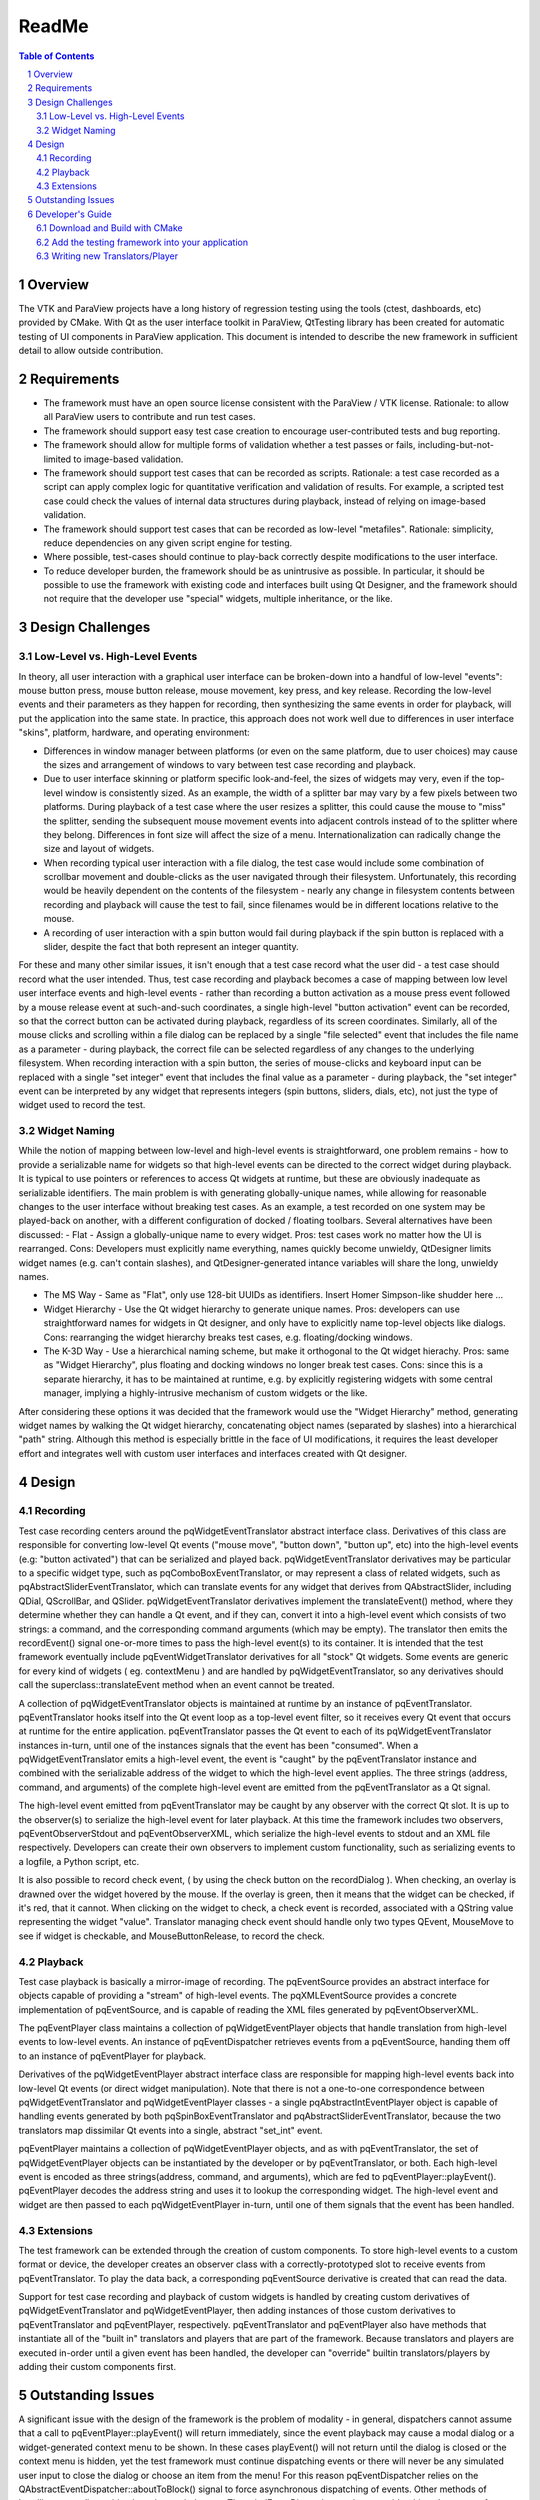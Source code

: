 ***********
ReadMe
***********

.. sectnum::

.. contents:: Table of Contents

Overview
~~~~~~~~~~~~~~~~~~~~~~~~~
The VTK and ParaView projects have a long history of regression testing using the tools (ctest, dashboards, etc) provided by CMake. With Qt as the user interface toolkit in ParaView, QtTesting library has been created for automatic testing of UI components in ParaView application. This document is intended to describe the new framework in sufficient detail to allow outside contribution.

Requirements
~~~~~~~~~~~~~~~~~~~~~~~~~
- The framework must have an open source license consistent with the ParaView / VTK license. Rationale: to allow all ParaView users to contribute and run test cases.

- The framework should support easy test case creation to encourage user-contributed tests and bug reporting.

- The framework should allow for multiple forms of validation whether a test passes or fails, including-but-not-limited to image-based validation.

- The framework should support test cases that can be recorded as scripts. Rationale: a test case recorded as a script can apply complex logic for quantitative verification and validation of results. For example, a scripted test case could check the values of internal data structures during playback, instead of relying on image-based validation.

- The framework should support test cases that can be recorded as low-level "metafiles". Rationale: simplicity, reduce dependencies on any given script engine for testing.

- Where possible, test-cases should continue to play-back correctly despite modifications to the user interface.

- To reduce developer burden, the framework should be as unintrusive as possible. In particular, it should be possible to use the framework with existing code and interfaces built using Qt Designer, and the framework should not require that the developer use "special" widgets, multiple inheritance, or the like.

Design Challenges
~~~~~~~~~~~~~~~~~~~~~~~~~
Low-Level vs. High-Level Events
********************************************

In theory, all user interaction with a graphical user interface can be broken-down into a handful of low-level "events": mouse button press, mouse button release, mouse movement, key press, and key release. Recording the low-level events and their parameters as they happen for recording, then synthesizing the same events in order for playback, will put the application into the same state. In practice, this approach does not work well due to differences in user interface "skins", platform, hardware, and operating environment:

- Differences in window manager between platforms (or even on the same platform, due to user choices) may cause the sizes and arrangement of windows to vary between test case recording and playback.

- Due to user interface skinning or platform specific look-and-feel, the sizes of widgets may very, even if the top-level window is consistently sized. As an example, the width of a splitter bar may vary by a few pixels between two platforms. During playback of a test case where the user resizes a splitter, this could cause the mouse to "miss" the splitter, sending the subsequent mouse movement events into adjacent controls instead of to the splitter where they belong. Differences in font size will affect the size of a menu. Internationalization can radically change the size and layout of widgets.

- When recording typical user interaction with a file dialog, the test case would include some combination of scrollbar movement and double-clicks as the user navigated through their filesystem. Unfortunately, this recording would be heavily dependent on the contents of the filesystem - nearly any change in filesystem contents between recording and playback will cause the test to fail, since filenames would be in different locations relative to the mouse.

- A recording of user interaction with a spin button would fail during playback if the spin button is replaced with a slider, despite the fact that both represent an integer quantity.

For these and many other similar issues, it isn't enough that a test case record what the user did - a test case should record what the user intended. Thus, test case recording and playback becomes a case of mapping between low level user interface events and high-level events - rather than recording a button activation as a mouse press event followed by a mouse release event at such-and-such coordinates, a single high-level "button activation" event can be recorded, so that the correct button can be activated during playback, regardless of its screen coordinates. Similarly, all of the mouse clicks and scrolling within a file dialog can be replaced by a single "file selected" event that includes the file name as a parameter - during playback, the correct file can be selected regardless of any changes to the underlying filesystem. When recording interaction with a spin button, the series of mouse-clicks and keyboard input can be replaced with a single "set integer" event that includes the final value as a parameter - during playback, the "set integer" event can be interpreted by any widget that represents integers (spin buttons, sliders, dials, etc), not just the type of widget used to record the test.

Widget Naming
********************************************
While the notion of mapping between low-level and high-level events is straightforward, one problem remains - how to provide a serializable name for widgets so that high-level events can be directed to the correct widget during playback. It is typical to use pointers or references to access Qt widgets at runtime, but these are obviously inadequate as serializable identifiers. The main problem is with generating globally-unique names, while allowing for reasonable changes to the user interface without breaking test cases. As an example, a test recorded on one system may be played-back on another, with a different configuration of docked / floating toolbars. Several alternatives have been discussed:
- Flat - Assign a globally-unique name to every widget. Pros: test cases work no matter how the UI is rearranged. Cons: Developers must explicitly name everything, names quickly become unwieldy, QtDesigner limits widget names (e.g. can't contain slashes), and QtDesigner-generated intance variables will share the long, unwieldy names.

- The MS Way - Same as "Flat", only use 128-bit UUIDs as identifiers. Insert Homer Simpson-like shudder here ...

- Widget Hierarchy - Use the Qt widget hierarchy to generate unique names. Pros: developers can use straightforward names for widgets in Qt designer, and only have to explicitly name top-level objects like dialogs. Cons: rearranging the widget hierarchy breaks test cases, e.g. floating/docking windows.

- The K-3D Way - Use a hierarchical naming scheme, but make it orthogonal to the Qt widget hierachy. Pros: same as "Widget Hierarchy", plus floating and docking windows no longer break test cases. Cons: since this is a separate hierarchy, it has to be maintained at runtime, e.g. by explicitly registering widgets with some central manager, implying a highly-intrusive mechanism of custom widgets or the like.

After considering these options it was decided that the framework would use the "Widget Hierarchy" method, generating widget names by walking the Qt widget hierarchy, concatenating object names (separated by slashes) into a hierarchical "path" string. Although this method is especially brittle in the face of UI modifications, it requires the least developer effort and integrates well with custom user interfaces and interfaces created with Qt designer.

Design
~~~~~~~~~~~~~~~~~~~~~~~~~
Recording
********************************************
Test case recording centers around the pqWidgetEventTranslator abstract interface class. Derivatives of this class are responsible for converting low-level Qt events ("mouse move", "button down", "button up", etc) into the high-level events (e.g: "button activated") that can be serialized and played back. pqWidgetEventTranslator derivatives may be particular to a specific widget type, such as pqComboBoxEventTranslator, or may represent a class of related widgets, such as pqAbstractSliderEventTranslator, which can translate events for any widget that derives from QAbstractSlider, including QDial, QScrollBar, and QSlider. pqWidgetEventTranslator derivatives implement the translateEvent() method, where they determine whether they can handle a Qt event, and if they can, convert it into a high-level event which consists of two strings: a command, and the corresponding command arguments (which may be empty). The translator then emits the recordEvent() signal one-or-more times to pass the high-level event(s) to its container. It is intended that the test framework eventually include pqEventWidgetTranslator derivatives for all "stock" Qt widgets. Some events are generic for every kind of widgets ( eg. contextMenu ) and are handled by pqWidgetEventTranslator, so any derivatives should call the superclass::translateEvent method when an event cannot be treated.

A collection of pqWidgetEventTranslator objects is maintained at runtime by an instance of pqEventTranslator. pqEventTranslator hooks itself into the Qt event loop as a top-level event filter, so it receives every Qt event that occurs at runtime for the entire application. pqEventTranslator passes the Qt event to each of its pqWidgetEventTranslator instances in-turn, until one of the instances signals that the event has been "consumed". When a pqWidgetEventTranslator emits a high-level event, the event is "caught" by the pqEventTranslator instance and combined with the serializable address of the widget to which the high-level event applies. The three strings (address, command, and arguments) of the complete high-level event are emitted from the pqEventTranslator as a Qt signal.

The high-level event emitted from pqEventTranslator may be caught by any observer with the correct Qt slot. It is up to the observer(s) to serialize the high-level event for later playback. At this time the framework includes two observers, pqEventObserverStdout and pqEventObserverXML, which serialize the high-level events to stdout and an XML file respectively. Developers can create their own observers to implement custom functionality, such as serializing events to a logfile, a Python script, etc.

It is also possible to record check event, ( by using the check button on the recordDialog ). When checking, an overlay is drawned over the widget hovered by the mouse. If the overlay is green, then it means that the widget can be checked, if it's red, that it cannot. When clicking on the widget to check, a check event is recorded, associated with a QString value representing the widget "value". Translator managing check event should handle only two types QEvent, MouseMove to see if widget is checkable, and MouseButtonRelease, to record the check.

Playback
********************************************
Test case playback is basically a mirror-image of recording. The pqEventSource provides an abstract interface for objects capable of providing a "stream" of high-level events. The pqXMLEventSource provides a concrete implementation of pqEventSource, and is capable of reading the XML files generated by pqEventObserverXML.

The pqEventPlayer class maintains a collection of pqWidgetEventPlayer objects that handle translation from high-level events to low-level events. An instance of pqEventDispatcher retrieves events from a pqEventSource, handing them off to an instance of pqEventPlayer for playback.

Derivatives of the pqWidgetEventPlayer abstract interface class are responsible for mapping high-level events back into low-level Qt events (or direct widget manipulation). Note that there is not a one-to-one correspondence between pqWidgetEventTranslator and pqWidgetEventPlayer classes - a single pqAbstractIntEventPlayer object is capable of handling events generated by both pqSpinBoxEventTranslator and pqAbstractSliderEventTranslator, because the two translators map dissimilar Qt events into a single, abstract "set_int" event.

pqEventPlayer maintains a collection of pqWidgetEventPlayer objects, and as with pqEventTranslator, the set of pqWidgetEventPlayer objects can be instantiated by the developer or by pqEventTranslator, or both. Each high-level event is encoded as three strings(address, command, and arguments), which are fed to pqEventPlayer::playEvent(). pqEventPlayer decodes the address string and uses it to lookup the corresponding widget. The high-level event and widget are then passed to each pqWidgetEventPlayer in-turn, until one of them signals that the event has been handled.

Extensions
********************************************
The test framework can be extended through the creation of custom components. To store high-level events to a custom format or device, the developer creates an observer class with a correctly-prototyped slot to receive events from pqEventTranslator. To play the data back, a corresponding pqEventSource derivative is created that can read the data.

Support for test case recording and playback of custom widgets is handled by creating custom derivatives of pqWidgetEventTranslator and pqWidgetEventPlayer, then adding instances of those custom derivatives to pqEventTranslator and pqEventPlayer, respectively. pqEventTranslator and pqEventPlayer also have methods that instantiate all of the "built in" translators and players that are part of the framework. Because translators and players are executed in-order until a given event has been handled, the developer can "override" builtin translators/players by adding their custom components first.

Outstanding Issues
~~~~~~~~~~~~~~~~~~~~~~~~~
A significant issue with the design of the framework is the problem of modality - in general, dispatchers cannot assume that a call to pqEventPlayer::playEvent() will return immediately, since the event playback may cause a modal dialog or a widget-generated context menu to be shown. In these cases playEvent() will not return until the dialog is closed or the context menu is hidden, yet the test framework must continue dispatching events or there will never be any simulated user input to close the dialog or choose an item from the menu! For this reason pqEventDispatcher relies on the QAbstractEventDispatcher::aboutToBlock() signal to force asynchronous dispatching of events. Other methods of handling event dispatching have been tried, e.g pqThreadedEventDispatcher, and we consider this to be an area for further development.

A second tricky problem has been the mapping of high-level events to low-level Qt events for playback. In a nutshell, receiving useful events for recording is easy, because the API of a user interface toolkit such as Qt is fundamentally there to enable a client application to receive information about user interaction. Playback is more difficult because the synthesis of simulated user input is a highly specialized use case that is generally not supported or encouraged by the public API. This can lead to complex code, and generally requires an understanding of the internal implementation details of Qt widgets: on one hand, playing-back a button activation is simple, because the QAbstractButton::click() method is part of the API, while playing-back a menu activation is complex, because there is no comparable method for menu items. In the latter case, the implementation must synthesize low-level Qt events to simulate the corresponding user interaction.

Developer's Guide
~~~~~~~~~~~~~~~~~~~~~~~~~
Download and Build with CMake
********************************
- `QtTesting <https://github.com/Kitware/QtTesting/>`_
- `CMake <http://www.cmake.org/download/>`_


Add the testing framework into your application
************************************************************

Checkout the application example in the "Examples" directory, and follow these steps to add the testing framework to your application:

- Create a variable myQtTestingUtiliy - can be added to your mainWindow class (You can have your own EventObserver and EventSource), and initialize this variable as following::

    this->TestUtility = new myQtTestingUtility(this);
    this->TestUtility->addEventObserver("xml", new myXMLEventObserver(this));
    this->TestUtility->addEventSource("xml", new myXMLEventSource(this));

- Link UI buttons to the myQtTestUtility "record" and "play" slots::

    QObject::connect(Ui.RecordButton, SIGNAL(clicked(bool)), this, SLOT(record()));
    QObject::connect(Ui.PlayBackButton, SIGNAL(clicked(bool)), this, SLOT(play()));

Writing new Translators/Player
************************************************************
A new translator must at least reimplement the translateEvent(QObject object, QEvent event, int eventType, bool& error) method.
For starters, it must check that the object is of correct class
Then it should handle the pqEventTypes::EVENT case, recording meaningfull events with identifiable command and associated arguments
And it should also handle the pqEventTypes::CHECK_EVENT case, only for two different QEvent
For QEvent::MouseMove it should return true only if a check event can be recorded
For QEvent::MouseButtonRelease , it should record a check event, associated to the value you want to check and an existing qt property or
an identified command

A new player, symmetrically, should at least reimplement the 
playEvent(QObject* object, const QString& command, const QString& arguments, int eventType, bool& error) method

First it should handle the pqEventTypes::EVENT, converting provided command and arguments into qt instructions, returning true for event that it can handle.
Then, if the the translator can record check command, it should hendle the pqEventTypes::CHECK_EVENT, checking the current value of qt object using provided command and arguments, positionning error to false 
when a value differ, but returning true for all handled check event, even failed one.
Property to check are handled by pqBasicWidgetEventPlayer

See the pqLineEditEventTranslator and pqLineEditEventPlayer for a simple example and
pqAbstractItemViewEventTranslatorBase/pqAbstractItemViewEventPlayerBase for a advanced example.




